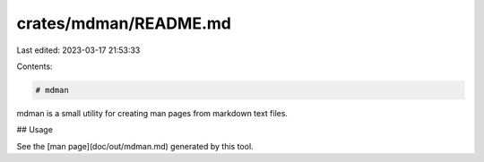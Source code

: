 crates/mdman/README.md
======================

Last edited: 2023-03-17 21:53:33

Contents:

.. code-block:: md

    # mdman

mdman is a small utility for creating man pages from markdown text files.

## Usage

See the [man page](doc/out/mdman.md) generated by this tool.



